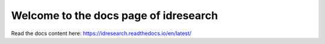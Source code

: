 Welcome to the docs page of idresearch
============================================

|codeastro svg1|

.. |codeastro svg1| image:: https://img.shields.io/badge/Made%20at-Code/Astro-blueviolet.svg
   :target: https://semaphorep.github.io/codeastro/

Read the docs content here:
https://idresearch.readthedocs.io/en/latest/

